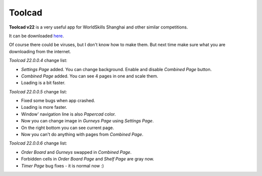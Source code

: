 Toolcad
======================================

**Toolcad v22** is a very useful app for WorldSkills Shanghai and other similar competitions.    

It can be downloaded `here <https://drive.google.com/drive/folders/1MULGcDXXeqL1SJ7KRQgblY_s85TBMcss?usp=sharing>`__.   

Of course there could be viruses, but I don't know how to make them. But next time make sure what you are downloading from the internet.

*Toolcad 22.0.0.4* change list:

- *Settings Page* added. You can change background. Enable and disable *Combined Page* button.  
- *Combined Page* added. You can see 4 pages in one and scale them.
- Loading is a bit faster. 

*Toolcad 22.0.0.5* change list:

- Fixed some bugs when app crashed.
- Loading is more faster.
- Window' navigation line is also *Papercad* color.
- Now you can change image in *Gurneys Page* using *Settings Page*.
- On the right bottom you can see current page.
- Now you can't do anything with pages from *Combined Page*.

*Toolcad 22.0.0.6* change list:

- *Order Board* and *Gurneys* swapped in *Combined Page*.
- Forbidden cells in *Order Board Page* and *Shelf Page* are gray now.
- *Timer Page* bug fixes - it is normal now :)
